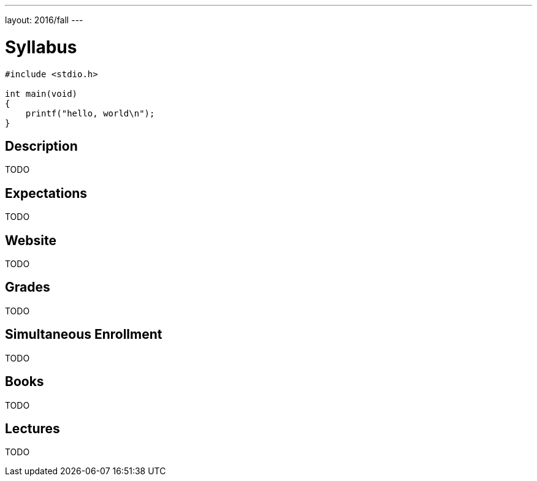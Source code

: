 ---
layout: 2016/fall
---

= Syllabus

[source,c]
----
#include <stdio.h>

int main(void)
{
    printf("hello, world\n");
}
----

== Description

TODO

== Expectations

TODO

== Website

TODO

== Grades

TODO

== Simultaneous Enrollment

TODO

== Books

TODO

== Lectures

TODO
